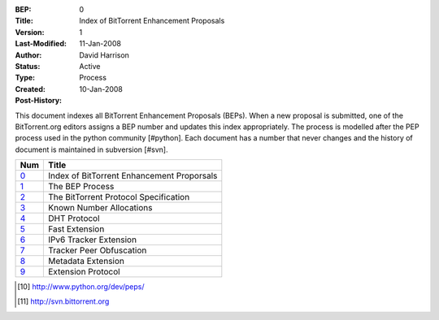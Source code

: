 :BEP: 0
:Title: Index of BitTorrent Enhancement Proposals 
:Version: 1
:Last-Modified: 11-Jan-2008
:Author:  David Harrison
:Status:  Active
:Type:    Process
:Created: 10-Jan-2008
:Post-History:

This document indexes all BitTorrent Enhancement Proposals (BEPs).
When a new proposal is submitted, one of the BitTorrent.org editors 
assigns a BEP number and updates this index appropriately.  The process 
is modelled after the PEP process used in the python community [#python].  Each 
document has a number that never changes and the history of document is 
maintained in subversion [#svn].  


=====  =========================================  
Num    Title                                     
=====  =========================================
0_     Index of BitTorrent Enhancement Proporsals
1_     The BEP Process                           
2_     The BitTorrent Protocol Specification     
3_     Known Number Allocations                  
4_     DHT Protocol                              
5_     Fast Extension                            
6_     IPv6 Tracker Extension                    
7_     Tracker Peer Obfuscation                  
8_     Metadata Extension                        
9_     Extension Protocol
=====  ========================================= 



.. [#python] http://www.python.org/dev/peps/
.. [#svn] http://svn.bittorrent.org
.. _0: bep_0000_index.html
.. _1: bep_0001_the_bep_process.html
.. _2: bep_0002_protocol.html
.. _3: bep_0003_assigned_numbers.html
.. _4: bep_0004_DHT_protocol.html
.. _5: bep_0005_fast_extensions.html
.. _6: bep_0006_ipv6_tracker_extension.html
.. _7: bep_0007_tracker_peer_obfuscation.html
.. _8: bep_0008_metadata_extension.html
.. _9: bep_0009_extension_protocol.html

